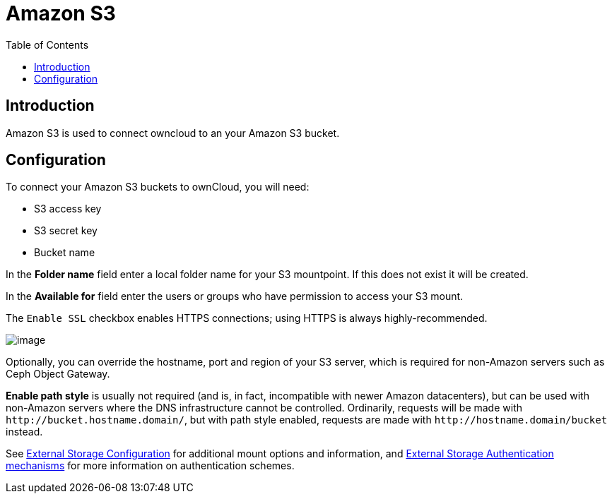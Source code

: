 = Amazon S3
:toc: right
:files_external_s3-url: https://github.com/owncloud/files_external_s3

== Introduction

Amazon S3 is used to connect owncloud to an your Amazon S3 bucket.

ifdef::current-server-version[]
ifeval::[{current-server-version} >= 10.3]
[IMPORTANT]
====
If your installation uses S3 as an external storage in any version before ownCloud 10.3, you have to install and enable {files_external_s3-url}[files_external_s3]. 
Otherwise, files stored on existing S3 external storages will *not* be fully accessible.
====
endif::[]
endif::current-server-version[]

== Configuration

To connect your Amazon S3 buckets to ownCloud, you will need:

* S3 access key
* S3 secret key
* Bucket name

In the *Folder name* field enter a local folder name for your S3 mountpoint. If this does not exist it will be created.

In the *Available for* field enter the users or groups who have permission to access your S3 mount.

The `Enable SSL` checkbox enables HTTPS connections; using HTTPS is always highly-recommended.

image:configuration/files/external_storage/amazons3.png[image]

Optionally, you can override the hostname, port and region of your S3 server, which is required for non-Amazon servers such as Ceph Object Gateway.

*Enable path style* is usually not required (and is, in fact, incompatible with newer Amazon datacenters), but can be used with non-Amazon servers where the DNS infrastructure cannot be controlled. Ordinarily, requests will be made with
`\http://bucket.hostname.domain/`, but with path style enabled, requests are made with
`\http://hostname.domain/bucket` instead.

See
xref:configuration/files/external_storage/configuration.adoc[External Storage Configuration]
for additional mount options and information, and
xref:configuration/files/external_storage/auth_mechanisms.adoc[External Storage Authentication mechanisms]
for more information on authentication schemes.

